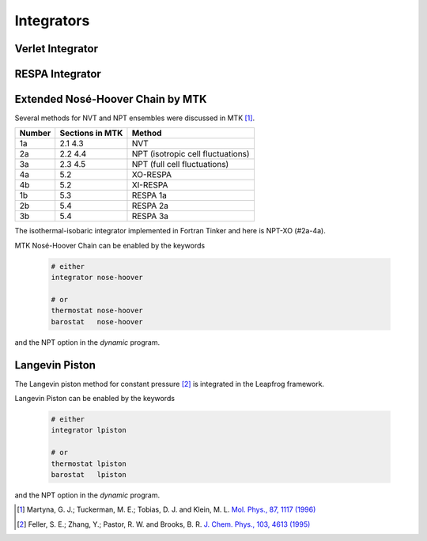 Integrators
===========

.. _label-verlet:

Verlet Integrator
-----------------

.. _label-respa:

RESPA Integrator
----------------

.. _label-nose-hoover:

Extended Nosé-Hoover Chain by MTK
---------------------------------

.. index:: NOSE-HOOVER

Several methods for NVT and NPT ensembles were discussed in MTK [#Martyna1996]_.

======  ===============  ======
Number  Sections in MTK  Method
======  ===============  ======
1a      2.1 4.3          NVT
2a      2.2 4.4          NPT (isotropic cell fluctuations)
3a      2.3 4.5          NPT (full cell fluctuations)
4a      5.2              XO-RESPA
4b      5.2              XI-RESPA
1b      5.3              RESPA 1a
2b      5.4              RESPA 2a
3b      5.4              RESPA 3a
======  ===============  ======

The isothermal-isobaric integrator implemented in Fortran Tinker and here is
NPT-XO (#2a-4a).

MTK Nosé-Hoover Chain can be enabled by the keywords

   .. code-block::

      # either
      integrator nose-hoover

      # or
      thermostat nose-hoover
      barostat   nose-hoover

and the NPT option in the `dynamic` program.

.. _label-lpiston:

Langevin Piston
---------------

The Langevin piston method for constant pressure [#Feller1995]_ is
integrated in the Leapfrog framework.

Langevin Piston can be enabled by the keywords

   .. code-block::

      # either
      integrator lpiston

      # or
      thermostat lpiston
      barostat   lpiston

and the NPT option in the `dynamic` program.

.. [#Martyna1996]
   Martyna, G. J.; Tuckerman, M. E.; Tobias, D. J. and Klein, M. L.
   `Mol. Phys., 87, 1117 (1996) <https://doi.org/10.1080/00268979600100761>`_

.. [#Feller1995]
   Feller, S. E.; Zhang, Y.; Pastor, R. W. and Brooks, B. R.
   `J. Chem. Phys., 103, 4613 (1995) <https://doi.org/10.1063/1.470648>`_
